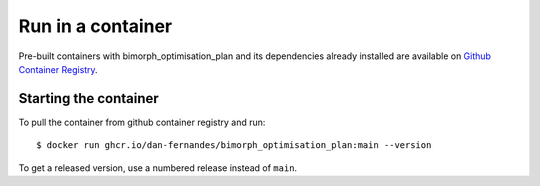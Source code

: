 Run in a container
==================

Pre-built containers with bimorph_optimisation_plan and its dependencies already
installed are available on `Github Container Registry
<https://ghcr.io/dan-fernandes/bimorph_optimisation_plan>`_.

Starting the container
----------------------

To pull the container from github container registry and run::

    $ docker run ghcr.io/dan-fernandes/bimorph_optimisation_plan:main --version

To get a released version, use a numbered release instead of ``main``.
